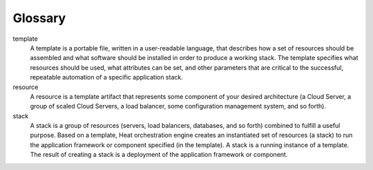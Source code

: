 ========
Glossary
========

template
    A template is a portable file, written in a user-readable language, that
    describes how a set of resources should
    be assembled and what software should be installed in order to
    produce a working stack. The template specifies what resources
    should be used, what attributes can be set, and other parameters
    that are critical to the successful, repeatable automation of a
    specific application stack.

resource
    A resource is a template artifact that represents some component of
    your desired architecture (a Cloud Server, a group of scaled Cloud
    Servers, a load balancer, some configuration management system, and
    so forth).

stack
    A stack is a group of resources (servers, load balancers, databases,
    and so forth) combined to fulfill a useful purpose. Based on a
    template, Heat orchestration engine creates an instantiated set of
    resources (a stack) to run the application framework or component
    specified (in the template). A stack is a running instance of a
    template. The result of creating a stack is a deployment of the
    application framework or component.

